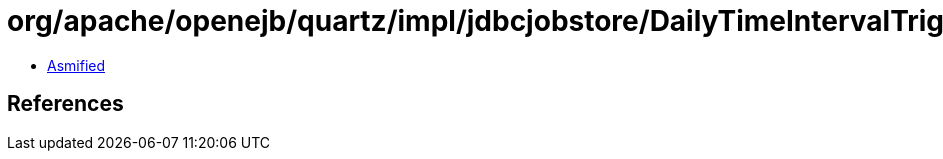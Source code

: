 = org/apache/openejb/quartz/impl/jdbcjobstore/DailyTimeIntervalTriggerPersistenceDelegate.class

 - link:DailyTimeIntervalTriggerPersistenceDelegate-asmified.java[Asmified]

== References

